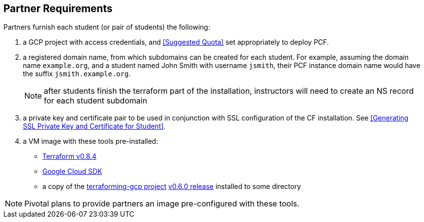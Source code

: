 == Partner Requirements

Partners furnish each student (or pair of students) the following:

. a GCP project with access credentials, and <<Suggested Quota>> set appropriately to deploy PCF.

. a registered domain name, from which subdomains can be created for each student.
  For example, assuming the domain name `example.org`, and a student named John Smith
  with username `jsmith`, their PCF instance domain name would have the suffix `jsmith.example.org`.
+
NOTE: after students finish the terraform part of the installation, instructors will need to create an NS record for each student subdomain

. a private key and certificate pair to be used in conjunction with SSL configuration of the CF installation.  See <<Generating SSL Private Key and Certificate for Student>>.

. a VM image with these tools pre-installed:
 - https://releases.hashicorp.com/terraform/0.8.4/[Terraform v0.8.4]
 - https://cloud.google.com/sdk/[Google Cloud SDK]
 - a copy of the https://github.com/pivotal-cf/terraforming-gcp[terraforming-gcp project] https://github.com/pivotal-cf/terraforming-gcp/releases/tag/v0.6.0[v0.6.0 release] installed to some directory

NOTE: Pivotal plans to provide partners an image pre-configured with these tools.

